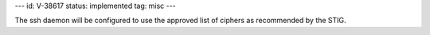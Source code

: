 ---
id: V-38617
status: implemented
tag: misc
---

The ssh daemon will be configured to use the approved list of ciphers as
recommended by the STIG.
